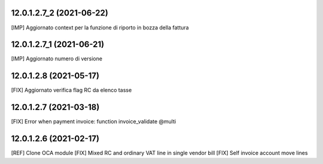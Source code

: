 12.0.1.2.7_2 (2021-06-22)
~~~~~~~~~~~~~~~~~~~~~~~~~~

[IMP] Aggiornato context per la funzione di riporto in bozza della fattura

12.0.1.2.7_1 (2021-06-21)
~~~~~~~~~~~~~~~~~~~~~~~~~~

[IMP] Aggiornato numero di versione

12.0.1.2.8 (2021-05-17)
~~~~~~~~~~~~~~~~~~~~~~~~

[FIX] Aggiornato verifica flag RC da elenco tasse

12.0.1.2.7 (2021-03-18)
~~~~~~~~~~~~~~~~~~~~~~~~

[FIX] Error when payment invoice: function invoice_validate @multi


12.0.1.2.6 (2021-02-17)
~~~~~~~~~~~~~~~~~~~~~~~~

[REF] Clone OCA module
[FIX] Mixed RC and ordinary VAT line in single vendor bill
[FIX] Self invoice account move lines
